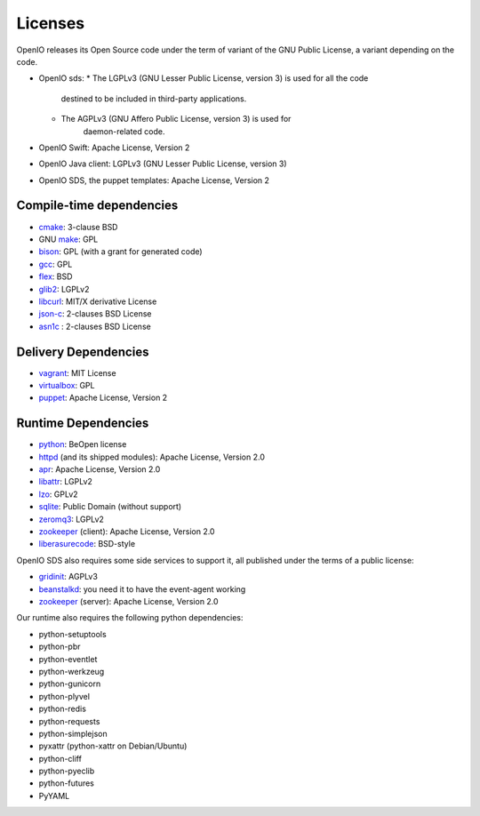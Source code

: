 ========
Licenses
========

OpenIO releases its Open Source code under the term of variant of the GNU
Public License, a variant depending on the code.

* OpenIO sds:
  * The LGPLv3 (GNU Lesser Public License, version 3) is used for all the code
	destined to be included in third-party applications.
  * The AGPLv3 (GNU Affero Public License, version 3) is used for
	daemon-related code.
* OpenIO Swift: Apache License, Version 2
* OpenIO Java client: LGPLv3 (GNU Lesser Public License, version 3)
* OpenIO SDS, the puppet templates: Apache License, Version 2

Compile-time dependencies
~~~~~~~~~~~~~~~~~~~~~~~~~

* cmake_: 3-clause BSD
* GNU make_: GPL
* bison_: GPL (with a grant for generated code)
* gcc_: GPL
* flex_: BSD
* glib2_: LGPLv2
* libcurl_: MIT/X derivative License
* json-c_: 2-clauses BSD License
* asn1c_ : 2-clauses BSD License


Delivery Dependencies
~~~~~~~~~~~~~~~~~~~~~

* vagrant_: MIT License
* virtualbox_: GPL
* puppet_: Apache License, Version 2


Runtime Dependencies
~~~~~~~~~~~~~~~~~~~~

* python_: BeOpen license
* httpd_ (and its shipped modules): Apache License, Version 2.0
* apr_: Apache License, Version 2.0
* libattr_: LGPLv2
* lzo_: GPLv2
* sqlite_: Public Domain (without support)
* zeromq3_: LGPLv2
* zookeeper_ (client): Apache License, Version 2.0
* liberasurecode_: BSD-style

OpenIO SDS also requires some side services to support it, all published under
the terms of a public license:

* gridinit_: AGPLv3
* beanstalkd_: you need it to have the event-agent working
* zookeeper_ (server): Apache License, Version 2.0

Our runtime also requires the following python dependencies:

* python-setuptools
* python-pbr
* python-eventlet
* python-werkzeug
* python-gunicorn
* python-plyvel
* python-redis
* python-requests
* python-simplejson
* pyxattr (python-xattr on Debian/Ubuntu)
* python-cliff
* python-pyeclib
* python-futures
* PyYAML

.. _puppet: https://puppet.com/
.. _virtualbox: https://www.virtualbox.org/
.. _vagrant: https://github.com/mitchellh/vagrant
.. _python: https://docs.python.org/3/license.html
.. _httpd: http://httpd.apache.org
.. _apr: http://apr.apache.org
.. _zookeeper: http://zookeeperapr.apache.org
.. _beanstalkd: https://github.com/kr/beanstalkd
.. _libattr: http://savannah.nongnu.org/projects/attr
.. _gridinit: https://github.com/open-io/gridinit
.. _lzo: http://www.oberhumer.com/opensource/lzo/
.. _sqlite: http://sqlite.org/
.. _make: https://www.gnu.org/software/make/
.. _cmake: https://cmake.org/
.. _bison: https://www.gnu.org/software/bison/
.. _flex: https://github.com/westes/flex
.. _gcc: https://gcc.gnu.org/
.. _glib2: https://developer.gnome.org/glib/
.. _zeromq3: http://zeromq.org/
.. _libcurl: https://curl.haxx.se/libcurl/
.. _json-c: https://github.com/json-c/json-c
.. _asn1c: https://github.com/open-io/asn1c
.. _liberasurecode: https://github.com/openstack/liberasurecode
